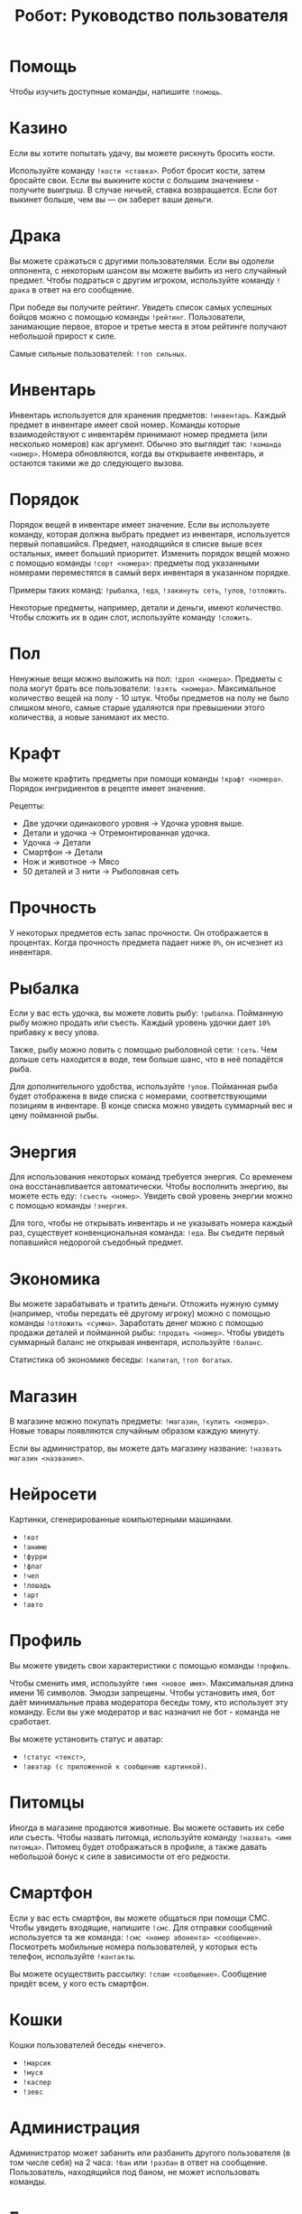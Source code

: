 #+title: Робот: Руководство пользователя

* Помощь

Чтобы изучить доступные команды, напишите ~!помощь~.

* Казино

Если вы хотите попытать удачу, вы можете рискнуть бросить кости.

Используйте команду ~!кости <ставка>~. Робот бросит кости, затем
бросайте свои. Если вы выкините кости с большим значением - получите
выигрыш. В случае ничьей, ставка возвращается. Если бот выкинет
больше, чем вы — он заберет ваши деньги.

* Драка

Вы можете сражаться с другими пользователями. Если вы одолели
оппонента, с некоторым шансом вы можете выбить из него случайный
предмет. Чтобы подраться с другим игроком, используйте команду
~!драка~ в ответ на его сообщение.

При победе вы получите рейтинг. Увидеть список самых успешных бойцов
можно с помощью команды ~!рейтинг~. Пользователи, занимающие первое,
второе и третье места в этом рейтинге получают небольшой прирост к
силе.

Самые сильные пользователей: ~!топ сильных~.

* Инвентарь

Инвентарь используется для хранения предметов: ~!инвентарь~. Каждый
предмет в инвентаре имеет свой номер. Команды которые взаимодействуют
с инвентарём принимают номер предмета (или несколько номеров) как
аргумент. Обычно это выглядит так: ~!команда <номер>~. Номера
обновляются, когда вы открываете инвентарь, и остаются такими же до
следующего вызова.

* Порядок

Порядок вещей в инвентаре имеет значение. Если вы используете команду,
которая должна выбрать предмет из инвентаря, используется первый
попавшийся. Предмет, находящийся в списке выше всех остальных, имеет
больший приоритет. Изменить порядок вещей можно с помощью команды
~!сорт <номера>~: предметы под указанными номерами переместятся в
самый верх инвентаря в указанном порядке.

Примеры таких команд: ~!рыбалка~, ~!еда~, ~!закинуть сеть~, ~!улов~,
~!отложить~.

Некоторые предметы, например, детали и деньги, имеют количество. Чтобы
сложить их в один слот, используйте команду ~!сложить~.

* Пол

Ненужные вещи можно выложить на пол: ~!дроп <номера>~. Предметы с пола
могут брать все пользователи: ~!взять <номера>~. Максимальное
количество вещей на полу - 10 штук. Чтобы предметов на полу не было
слишком много, самые старые удаляются при превышении этого количества,
а новые занимают их место.

* Крафт

Вы можете крафтить предметы при помощи команды ~!крафт <номера>~.
Порядок ингридиентов в рецепте имеет значение.

Рецепты:

- Две удочки одинакового уровня → Удочка уровня выше.
- Детали и удочка → Отремонтированная удочка.
- Удочка → Детали
- Смартфон → Детали
- Нож и животное → Мясо
- 50 деталей и 3 нити → Рыболовная сеть

* Прочность

У некоторых предметов есть запас прочности. Он отображается в
процентах. Когда прочность предмета падает ниже ~0%~, он исчезнет из
инвентаря.

* Рыбалка

Если у вас есть удочка, вы можете ловить рыбу: ~!рыбалка~. Пойманную
рыбу можно продать или съесть. Каждый уровень удочки дает ~10%~
прибавку к весу улова.

Также, рыбу можно ловить с помощью рыболовной сети: ~!сеть~. Чем
дольше сеть находится в воде, тем больше шанс, что в неё попадётся
рыба.

Для дополнительного удобства, используйте ~!улов~. Пойманная рыба
будет отображена в виде списка с номерами, соответствующими позициям в
инвентаре. В конце списка можно увидеть суммарный вес и цену пойманной
рыбы.

* Энергия

Для использования некоторых команд требуется энергия. Со временем она
восстанавливается автоматически. Чтобы восполнить энергию, вы можете
есть еду: ~!съесть <номер>~. Увидеть свой уровень энергии можно с
помощью команды ~!энергия~.

Для того, чтобы не открывать инвентарь и не указывать номера каждый
раз, существует конвенциональная команда: ~!еда~. Вы съедите первый
попавшийся недорогой съедобный предмет.

* Экономика

Вы можете зарабатывать и тратить деньги. Отложить нужную сумму
(например, чтобы передать её другому игроку) можно с помощью команды
~!отложить <сумма>~. Заработать денег можно с помощью продажи деталей
и пойманной рыбы: ~!продать <номер>~. Чтобы увидеть суммарный баланс
не открывая инвентаря, используйте ~!баланс~.

Статистика об экономике беседы: ~!капитал~, ~!топ богатых~.

* Магазин

В магазине можно покупать предметы: ~!магазин~, ~!купить <номера>~.
Новые товары появляются случайным образом каждую минуту.

Если вы администратор, вы можете дать магазину название:
~!назвать магазин <название>~.

* Нейросети

Картинки, сгенерированные компьютерными машинами.

- ~!кот~
- ~!аниме~
- ~!фурри~
- ~!флаг~
- ~!чел~
- ~!лошадь~
- ~!арт~
- ~!авто~

* Профиль

Вы можете увидеть свои характеристики с помощью команды ~!профиль~.

Чтобы сменить имя, используйте ~!имя <новое имя>~. Максимальная длина
имени 16 символов. Эмодзи запрещены. Чтобы установить имя, бот даёт
минимальные права модератора беседы тому, кто использует эту команду.
Если вы уже модератор и вас назначил не бот - команда не сработает.

Вы можете установить статус и аватар:

- ~!статус <текст>~,
- ~!аватар (с приложенной к сообщению картинкой)~.

* Питомцы

Иногда в магазине продаются животные. Вы можете оставить их себе или
съесть. Чтобы назвать питомца, используйте команду ~!назвать <имя
питомца>~. Питомец будет отображаться в профиле, а также давать
небольшой бонус к силе в зависимости от его редкости.

* Смартфон

Если у вас есть смартфон, вы можете общаться при помощи СМС. Чтобы
увидеть входящие, напишите ~!смс~. Для отправки сообщений используется
та же команда: ~!смс <номер абонента> <сообщение>~. Посмотреть
мобильные номера пользователей, у которых есть телефон, используйте
~!контакты~.

Вы можете осуществить рассылку: ~!спам <сообщение>~. Сообщение придёт
всем, у кого есть смартфон.

* Кошки

Кошки пользователей беседы «нечего».

- ~!марсик~
- ~!муся~
- ~!каспер~
- ~!зевс~

* Администрация

Администратор может забанить или разбанить другого пользователя (в том
числе себя) на 2 часа: ~!бан~ или ~!разбан~ в ответ на сообщение.
Пользователь, находящийся под баном, не может использовать команды.

* Ежедневные

- ~!пара дня~
- ~!еблан дня~
- ~!админ дня~

* Другое

- ~!инфа <текст>~
- ~!кто <текст>~
- ~!список <текст>~
- ~!топ <текст>~
- ~!погода <место>~
- ~!калькулятор <выражение>~
- ~!пик~
- ~!сойжак~
- ~!данбору~
- ~!мыш~
- ~!тикток~
- ~!масюня~
- ~!паппи~
- ~!сима~
- ~!игра~
